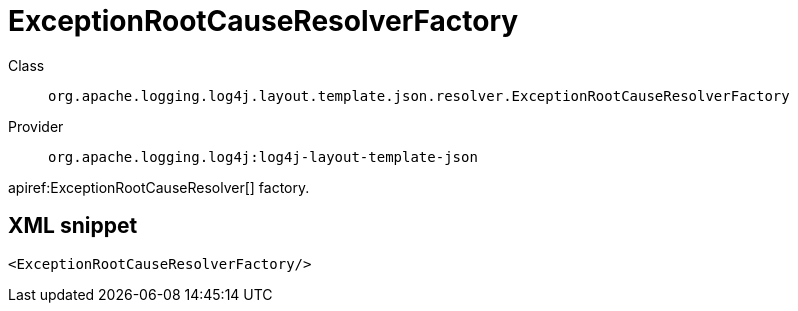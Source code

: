 ////
Licensed to the Apache Software Foundation (ASF) under one or more
contributor license agreements. See the NOTICE file distributed with
this work for additional information regarding copyright ownership.
The ASF licenses this file to You under the Apache License, Version 2.0
(the "License"); you may not use this file except in compliance with
the License. You may obtain a copy of the License at

    https://www.apache.org/licenses/LICENSE-2.0

Unless required by applicable law or agreed to in writing, software
distributed under the License is distributed on an "AS IS" BASIS,
WITHOUT WARRANTIES OR CONDITIONS OF ANY KIND, either express or implied.
See the License for the specific language governing permissions and
limitations under the License.
////

[#org_apache_logging_log4j_layout_template_json_resolver_ExceptionRootCauseResolverFactory]
= ExceptionRootCauseResolverFactory

Class:: `org.apache.logging.log4j.layout.template.json.resolver.ExceptionRootCauseResolverFactory`
Provider:: `org.apache.logging.log4j:log4j-layout-template-json`


apiref:ExceptionRootCauseResolver[] factory.

[#org_apache_logging_log4j_layout_template_json_resolver_ExceptionRootCauseResolverFactory-XML-snippet]
== XML snippet
[source, xml]
----
<ExceptionRootCauseResolverFactory/>
----
